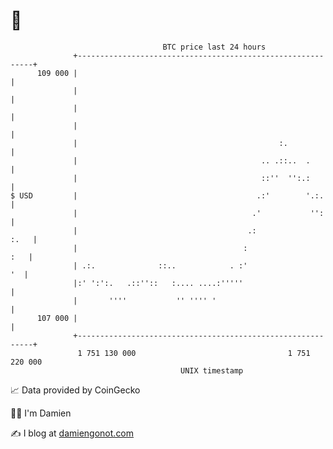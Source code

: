 * 👋

#+begin_example
                                     BTC price last 24 hours                    
                 +------------------------------------------------------------+ 
         109 000 |                                                            | 
                 |                                                            | 
                 |                                                            | 
                 |                                                            | 
                 |                                             :.             | 
                 |                                         .. .::..  .        | 
                 |                                         ::''  '':.:        | 
   $ USD         |                                        .:'        '.:.     | 
                 |                                       .'           '':     | 
                 |                                      .:               :.   | 
                 |                                     :                  :   | 
                 | .:.              ::..            . :'                   '  | 
                 |:' ':':.   .::''::   :.... ....:'''''                       | 
                 |       ''''           '' '''' '                             | 
         107 000 |                                                            | 
                 +------------------------------------------------------------+ 
                  1 751 130 000                                  1 751 220 000  
                                         UNIX timestamp                         
#+end_example
📈 Data provided by CoinGecko

🧑‍💻 I'm Damien

✍️ I blog at [[https://www.damiengonot.com][damiengonot.com]]
